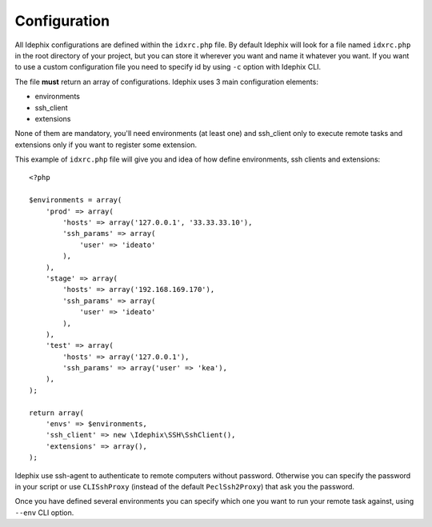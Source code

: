 .. _idx_config:

=============
Configuration
=============

All Idephix configurations are defined within the ``idxrc.php`` file.
By default Idephix will look for a file named ``idxrc.php`` in the root
directory of your project, but you can store it wherever you want and
name it whatever you want. If you want to use a custom configuration file
you need to specify id by using ``-c`` option with Idephix CLI.

The file **must** return an array of configurations. Idephix uses 3 main configuration elements:

- environments
- ssh_client
- extensions

None of them are mandatory, you'll need environments (at least one) and ssh_client only to execute remote
tasks and extensions only if you want to register some extension.

This example of ``idxrc.php`` file will give you and idea of how define environments, ssh clients
and extensions:

::

    <?php

    $environments = array(
        'prod' => array(
            'hosts' => array('127.0.0.1', '33.33.33.10'),
            'ssh_params' => array(
                'user' => 'ideato'
            ),
        ),
        'stage' => array(
            'hosts' => array('192.168.169.170'),
            'ssh_params' => array(
                'user' => 'ideato'
            ),
        ),
        'test' => array(
            'hosts' => array('127.0.0.1'),
            'ssh_params' => array('user' => 'kea'),
        ),
    );

    return array(
        'envs' => $environments,
        'ssh_client' => new \Idephix\SSH\SshClient(),
        'extensions' => array(),
    );

Idephix use ssh-agent to authenticate to remote computers without password.
Otherwise you can specify the password in your script or use ``CLISshProxy``
(instead of the default ``PeclSsh2Proxy``) that ask you the password.

Once you have defined several environments you can specify which one you want to run
your remote task against, using ``--env`` CLI option.